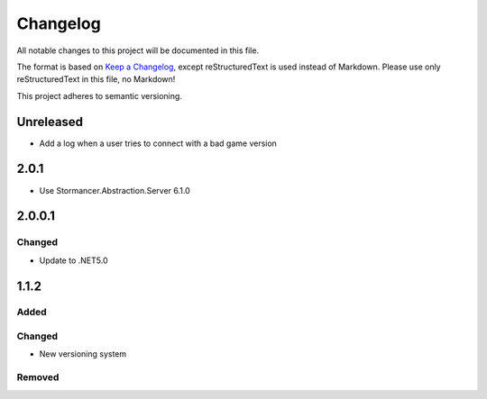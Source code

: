 ﻿=========
Changelog
=========

All notable changes to this project will be documented in this file.

The format is based on `Keep a Changelog <https://keepachangelog.com/en/1.0.0/>`_, except reStructuredText is used instead of Markdown.
Please use only reStructuredText in this file, no Markdown!

This project adheres to semantic versioning.

Unreleased
----------
- Add a log when a user tries to connect with a bad game version

2.0.1
-----
- Use Stormancer.Abstraction.Server 6.1.0

2.0.0.1
-------
Changed
*******
- Update to .NET5.0

1.1.2
-----
Added
*****

Changed
*******
- New versioning system

Removed
*******


